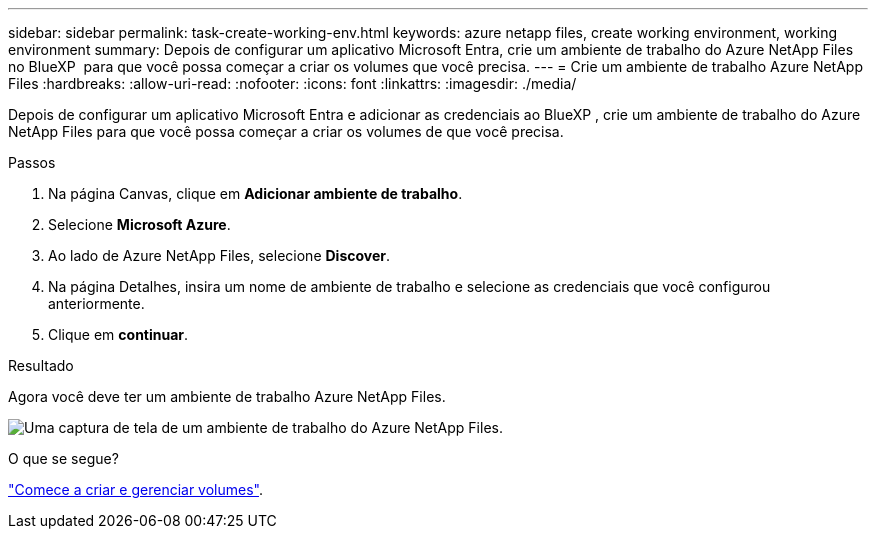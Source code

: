 ---
sidebar: sidebar 
permalink: task-create-working-env.html 
keywords: azure netapp files, create working environment, working environment 
summary: Depois de configurar um aplicativo Microsoft Entra, crie um ambiente de trabalho do Azure NetApp Files no BlueXP  para que você possa começar a criar os volumes que você precisa. 
---
= Crie um ambiente de trabalho Azure NetApp Files
:hardbreaks:
:allow-uri-read: 
:nofooter: 
:icons: font
:linkattrs: 
:imagesdir: ./media/


[role="lead"]
Depois de configurar um aplicativo Microsoft Entra e adicionar as credenciais ao BlueXP , crie um ambiente de trabalho do Azure NetApp Files para que você possa começar a criar os volumes de que você precisa.

.Passos
. Na página Canvas, clique em *Adicionar ambiente de trabalho*.
. Selecione *Microsoft Azure*.
. Ao lado de Azure NetApp Files, selecione *Discover*.
. Na página Detalhes, insira um nome de ambiente de trabalho e selecione as credenciais que você configurou anteriormente.
. Clique em *continuar*.


.Resultado
Agora você deve ter um ambiente de trabalho Azure NetApp Files.

image:screenshot_anf_we.gif["Uma captura de tela de um ambiente de trabalho do Azure NetApp Files."]

.O que se segue?
link:task-create-volumes.html["Comece a criar e gerenciar volumes"].
